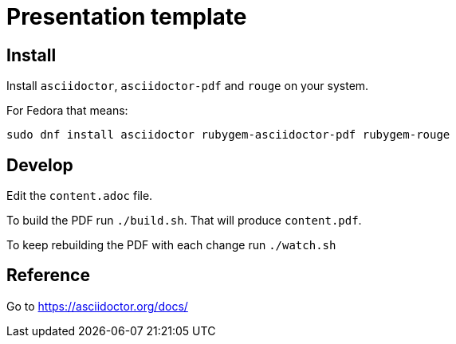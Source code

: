 = Presentation template

== Install

Install `asciidoctor`, `asciidoctor-pdf` and `rouge` on your system.

For Fedora that means:

 sudo dnf install asciidoctor rubygem-asciidoctor-pdf rubygem-rouge

== Develop

Edit the `content.adoc` file.

To build the PDF run `./build.sh`. That will produce `content.pdf`.

To keep rebuilding the PDF with each change run `./watch.sh`

== Reference

Go to https://asciidoctor.org/docs/
